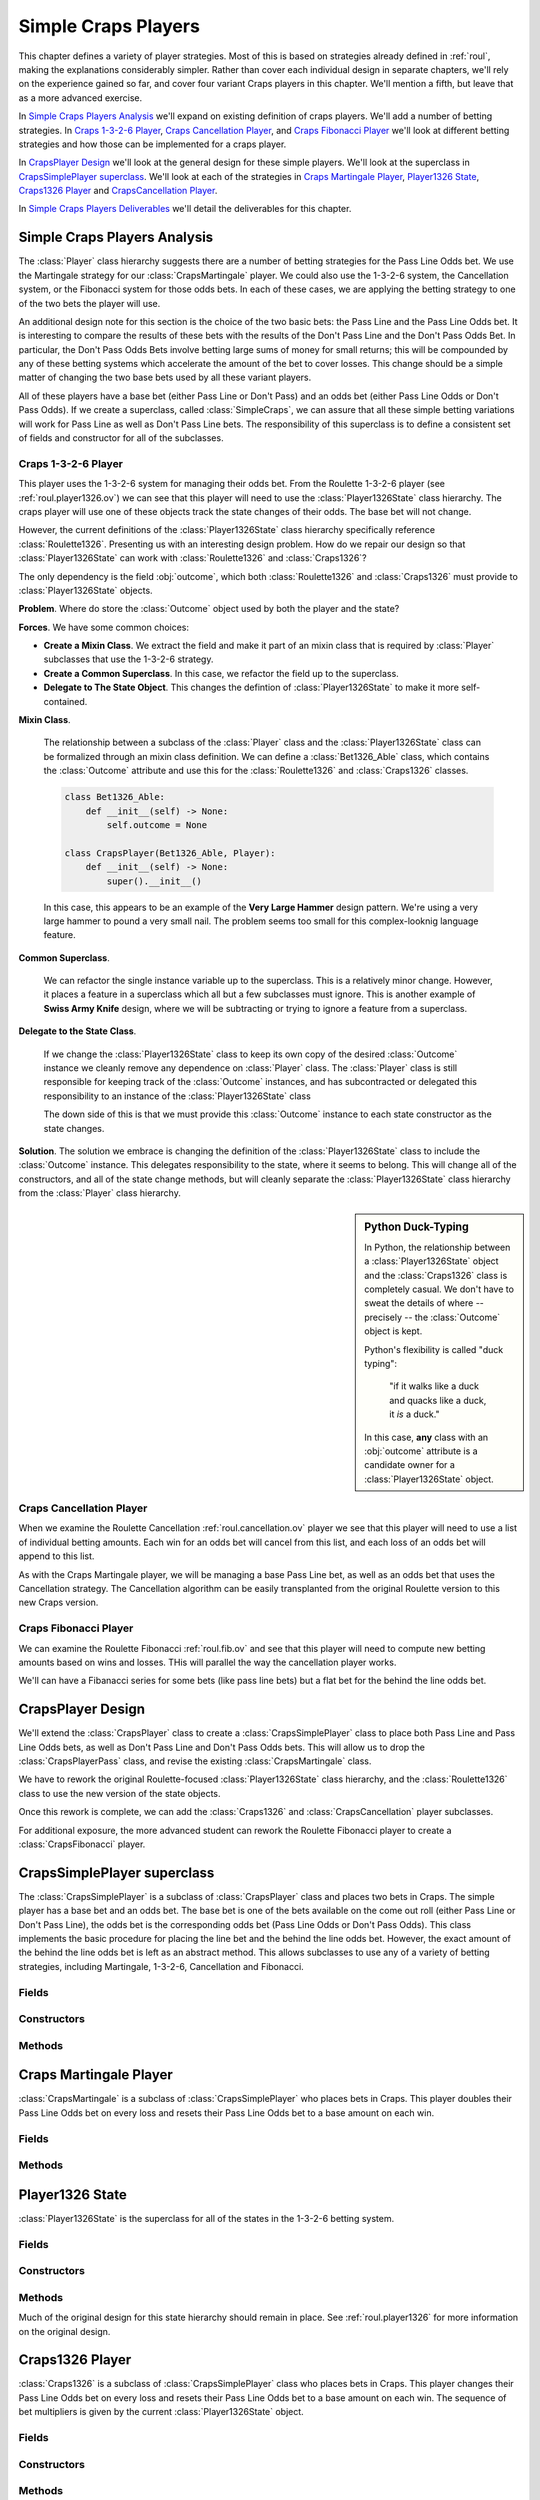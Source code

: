 
Simple Craps Players
====================

This chapter defines a variety of player strategies. Most of this is
based on strategies already defined in :ref:`roul`, making the
explanations considerably simpler. Rather than cover each individual
design in separate chapters, we'll rely on the experience gained so far,
and cover four variant Craps players in this chapter. We'll mention a
fifth, but leave that as a more advanced exercise.

In `Simple Craps Players Analysis`_ we'll expand on existing definition
of craps players. We'll add a number of betting strategies.
In `Craps 1-3-2-6 Player`_, `Craps Cancellation Player`_, and
`Craps Fibonacci Player`_ we'll look at different betting strategies
and how those can be implemented for a craps player.

In `CrapsPlayer Design`_ we'll look at the general design for these
simple players. We'll look at the superclass in `CrapsSimplePlayer superclass`_.
We'll look at each of the strategies in `Craps Martingale Player`_,
`Player1326 State`_, `Craps1326 Player`_ and `CrapsCancellation Player`_.

In `Simple Craps Players Deliverables`_ we'll detail the deliverables
for this chapter.

Simple Craps Players Analysis
-------------------------------

The :class:`Player` class hierarchy suggests there are a number
of betting strategies for the Pass Line Odds bet. We
use the Martingale strategy for our :class:`CrapsMartingale` player.
We could also use the 1-3-2-6 system, the Cancellation system, or the
Fibonacci system for those odds bets. In each of these cases, we are
applying the betting strategy to one of the two bets the player will use.



An additional design note for this section is the choice of the two
basic bets: the Pass Line and the Pass Line Odds bet. It is interesting
to compare the results of these bets with the results of the Don't Pass
Line and the Don't Pass Odds Bet. In particular, the Don't Pass Odds
Bets involve betting large sums of money for small returns; this will be
compounded by any of these betting systems which accelerate the amount
of the bet to cover losses. This change should be a simple matter of
changing the two base bets used by all these variant players.


All of these players have a base bet (either Pass Line or Don't Pass)
and an odds bet (either Pass Line Odds or Don't Pass Odds). If we create
a superclass, called :class:`SimpleCraps`, we can assure that all
these simple betting variations will work for Pass Line as well as Don't
Pass Line bets. The responsibility of this superclass is to define a
consistent set of fields and constructor for all of the subclasses.


Craps 1-3-2-6 Player
~~~~~~~~~~~~~~~~~~~~~

This player uses the 1-3-2-6 system for managing their
odds bet. From the Roulette 1-3-2-6 player (see :ref:`roul.player1326.ov`) we can
see that this player will need to use the :class:`Player1326State`
class hierarchy. The craps player will use one of these objects track
the state changes of their odds. The base bet will not change.


However, the current definitions of the :class:`Player1326State`
class hierarchy specifically reference :class:`Roulette1326`.
Presenting us with an interesting design problem. How do we repair our
design so that :class:`Player1326State` can work with :class:`Roulette1326`
and :class:`Craps1326`?

The only dependency is the field :obj:`outcome`,
which both :class:`Roulette1326` and :class:`Craps1326` must
provide to :class:`Player1326State` objects.

**Problem**. Where do store the :class:`Outcome` object
used by both the player and the state?

**Forces**.
We have some common choices:

-   **Create a Mixin Class**.
    We extract the field and make it part of an mixin class that is required by :class:`Player` subclasses
    that use the 1-3-2-6 strategy.

-   **Create a Common Superclass**.
    In this case, we refactor the field up to the superclass.

-   **Delegate to The State Object**.
    This changes the defintion of :class:`Player1326State`
    to make it more self-contained.

**Mixin Class**.

    The relationship between a subclass of the :class:`Player` class
    and the :class:`Player1326State` class can be formalized through an
    mixin class definition. We can define a  :class:`Bet1326_Able` class,
    which contains the :class:`Outcome` attribute and use this for the
    :class:`Roulette1326` and :class:`Craps1326` classes.

    ..  code-block:: python

        class Bet1326_Able:
            def __init__(self) -> None:
                self.outcome = None

        class CrapsPlayer(Bet1326_Able, Player):
            def __init__(self) -> None:
                super().__init__()

    In this case, this appears to be an example of the **Very
    Large Hammer** design pattern. We're using a very large hammer
    to pound a very small nail. The problem seems too small for this
    complex-looknig language feature.

**Common Superclass**.

    We can refactor the single instance variable up to the superclass.
    This is a relatively minor change. However, it places a
    feature in a superclass which all but a few subclasses must
    ignore. This is another example of **Swiss Army Knife**
    design, where we will be subtracting or trying to ignore a feature from a superclass.

**Delegate to the State Class**.

    If we change the :class:`Player1326State` class to
    keep its own copy of the desired :class:`Outcome` instance we cleanly
    remove any dependence on :class:`Player` class. The :class:`Player` class
    is still responsible for keeping track of the :class:`Outcome` instances,
    and has subcontracted or delegated this responsibility to an
    instance of the :class:`Player1326State` class

    The down side of this is
    that we must provide this :class:`Outcome` instance to each state
    constructor as the state changes.

**Solution**. The solution we embrace is changing the definition of the :class:`Player1326State` class
to include the :class:`Outcome` instance. This delegates responsibility to
the state, where it seems to belong. This will change all of the
constructors, and all of the state change methods, but will cleanly
separate the :class:`Player1326State` class hierarchy from the :class:`Player`
class hierarchy.

..  sidebar:: Python Duck-Typing

    In Python, the relationship between a :class:`Player1326State` object
    and the :class:`Craps1326` class is completely casual.  We don't have to
    sweat the details of where -- precisely -- the :class:`Outcome` object
    is kept.

    Python's flexibility is called "duck typing":

        "if it walks like a duck and quacks like a duck, it *is* a duck."

    In this case, **any** class with an :obj:`outcome` attribute is a
    candidate owner for a :class:`Player1326State` object.

Craps Cancellation Player
~~~~~~~~~~~~~~~~~~~~~~~~~

When we examine the Roulette Cancellation :ref:`roul.cancellation.ov` player
we see that this player will need to use a list of individual betting
amounts. Each win for an odds bet will cancel from this list, and each
loss of an odds bet will append to this list.

As with the Craps Martingale player, we will be managing a base Pass
Line bet, as well as an odds bet that uses the Cancellation strategy.
The Cancellation algorithm can be easily transplanted from the original
Roulette version to this new Craps version.

Craps Fibonacci Player
~~~~~~~~~~~~~~~~~~~~~~

We can examine the Roulette Fibonacci :ref:`roul.fib.ov`
and see that this player will need to compute new betting amounts based
on wins and losses. THis will parallel the way the cancellation player
works.

We'll can have a Fibanacci series for some bets (like pass line bets)
but a flat bet for the behind the line odds bet.


CrapsPlayer Design
-------------------

We'll extend the :class:`CrapsPlayer` class to create a :class:`CrapsSimplePlayer` class
to place both Pass Line and Pass Line Odds bets, as well as Don't
Pass Line and Don't Pass Odds bets. This will allow us to drop the :class:`CrapsPlayerPass`
class, and revise the existing :class:`CrapsMartingale` class.

We have to rework the original Roulette-focused :class:`Player1326State` class
hierarchy, and the :class:`Roulette1326` class to use the new
version of the state objects.

Once this rework is complete, we can add the :class:`Craps1326` and :class:`CrapsCancellation`
player subclasses.

For additional exposure, the more advanced student can rework the
Roulette Fibonacci player to create a :class:`CrapsFibonacci` player.



CrapsSimplePlayer superclass
------------------------------

..  class:: CrapsSimplePlayer

    The :class:`CrapsSimplePlayer` is a subclass of :class:`CrapsPlayer` class
    and places two bets in Craps. The simple player has a base bet and an
    odds bet. The base bet is one of the bets available on the come out roll
    (either Pass Line or Don't Pass Line), the odds bet is the corresponding
    odds bet (Pass Line Odds or Don't Pass Odds). This class implements the
    basic procedure for placing the line bet and the behind the line odds
    bet. However, the exact amount of the behind the line odds bet is left
    as an abstract method. This allows subclasses to use any of a variety of
    betting strategies, including Martingale, 1-3-2-6, Cancellation and Fibonacci.


Fields
~~~~~~~

..  attribute:: CrapsSimplePlayer.lineOutcome

    :class:`Outcome` for either Pass Line or Don't Pass Line.
    A right bettor will use a Pass Line bet; a wrong bettor
    will use the Don't Pass Line.


..  attribute:: CrapsSimplePlayer.oddsOutcome

    :class:`Outcome` for the matching odds bet.  This
    is either the Pass Line Odds or Don't Pass Line Odds bet.

    A right bettor will use a Pass Line Odds bet; a wrong bettor
    will use the Don't Pass Line Odds.

Constructors
~~~~~~~~~~~~~~


..  method:: CrapsSimplePlayer.__init__(self, table: Table, line: Outcome, odds: Outcome) -> None

    :param table: The table on which bets are palced
    :type table: :class:`CrapsTable`

    :param line: The line bet outcome
    :type line: :class:`Outcome`

    :param odds: The odds bet outcome
    :type odds: :class:`Outcome`


    Constructs the :class:`CrapsSimplePlayer` instance with a specific :class:`Table` object
    for placing :class:`Bet` instances. Additionally a line bet (Pass Line
    or Don't Pass Line) and odds bet (Pass Line Odds or Don't Pass Odds)
    are provided to this constructor. This allows us to make either Pass
    Line or Don't Pass Line players.


Methods
~~~~~~~~~


..  method:: CrapsSimplePlayer.placeBets(self) -> None



    Updates the :class:`Table` instance
    with the various :class:`Bet` instances. There are two basic betting rules.

    #.  If there is no line bet, create the line :class:`Bet` instance from the
        :obj:`line` :class:`Outcome` object.

    #.  If there is no odds bet, create the behind the line odds :class:`Bet` instance
        from the :obj:`odds` :class:`Outcome` object.

    It's essentual to check the price of the :class:`Bet` instance before placing
    it. Particularly, Don't Pass Odds bets may have a price that exceeds
    the player's stake. This means that the :class:`Bet` object must
    be constructed, then the price tested against the :obj:`stake`
    to see if the player can even afford it. If the :obj:`stake` is
    greater than or equal to the price, subtract the price and place the
    bet. Otherwise, simply ignore it the unafforable :class:`Bet` object.


Craps Martingale Player
------------------------

..  class:: CrapsMartingale


    :class:`CrapsMartingale` is a subclass of :class:`CrapsSimplePlayer`
    who places bets in Craps. This player doubles their Pass Line Odds bet
    on every loss and resets their Pass Line Odds bet to a base amount on
    each win.


Fields
~~~~~~~~~

..  attribute:: CrapsMartingale.lossCount

    The number of losses. This is the number of times to double the pass
    line odds bet.

..  attribute:: CrapsMartingale.betMultiple

    The the bet multiplier, based on the number of losses. This starts
    at 1, and is reset to 1 on each win. It is doubled in each loss.
    This is always :math:`betMultiple = 2^{lossCount}`.


Methods
~~~~~~~~~~


..  method:: CrapsMartingale.placeBets(self) -> None


    Extension to the superclass :meth:`placeBets` method.  This
    version sets the amount based on the value of :attr:`CrapsMartingale.betMultiple`.


..  method:: CrapsMartingale.win(self, bet: Bet) -> None

    :param bet: The bet that was a winner
    :type bet: :class:`Bet`


    Uses the superclass :meth:`win`
    method to update the stake with an amount won. This method then resets
    :obj:`lossCount` to zero, and resets :obj:`betMultiple` to :literal:`1`.




..  method:: CrapsMartingale.lose(self, bet: Bet) -> None

    :param bet: The bet that was a loser
    :type bet: :class:`Bet`


    Increments :obj:`lossCount` by :literal:`1`
    and doubles :obj:`betMultiple`.


Player1326 State
------------------

:class:`Player1326State` is the superclass for all of the states in
the 1-3-2-6 betting system.

Fields
~~~~~~~~~~

..  attribute:: Player1326State.outcome

    The :class:`Outcome` instance on which a :class:`Player`  will bet.

Constructors
~~~~~~~~~~~~~



..  method:: Player1326State.__init__(self, outcome: Outcome) -> None

    :param outcome: The outcome on which to bet
    :type outcome: Outcome


    The constructor for this class saves :class:`Outcome` instance on which a
    :class:`Player`  will bet.


Methods
~~~~~~~~~

Much of the original design for this state hierarchy should remain in place.
See :ref:`roul.player1326` for more information on the original design.



..  method:: Player1326State.nextLost(self) -> Player1326State


    Constructs the new :class:`Player1326State` instance to be used
    when the bet was a loser. This method is the same for each subclass:
    it creates a new instance of :class:`Player1326NoWins` class.

    This method is defined in the superclass to assure that
    it is available for each subclass. This will use the :obj:`outcome`
    to be sure the new state has the :class:`Outcome` object on which the owning
    Player will be  betting.


Craps1326 Player
----------------

..  class:: Craps1326

    :class:`Craps1326` is a subclass of :class:`CrapsSimplePlayer` class
    who places bets in Craps. This player changes their Pass Line Odds bet
    on every loss and resets their Pass Line Odds bet to a base amount on
    each win. The sequence of bet multipliers is given by the current :class:`Player1326State`
    object.


Fields
~~~~~~~~

..  attribute:: Player1326State.state

    This is the current state of the 1-3-2-6 betting system. It will be
    an instance of one of the four states: No Wins, One Win, Two Wins or
    Three Wins.


Constructors
~~~~~~~~~~~~~~~



..  method:: Player1326.__init__(self, table: CrapsTable, line: Outcome, odds: Outcome) -> None

    :param table: The table on which bets are palced
    :type table: :class:`CrapsTable`

    :param line: The line bet outcome
    :type line: :class:`Outcome`

    :param odds: The odds bet outcome
    :type odds: :class:`Outcome`


    Uses the superclass to initialize the :class:`Craps1326` instance with a specific
    :class:`Table` object for placing :class:`Bet` instances, and set the line
    bet (Pass Line or Don't Pass Line) and odds bet (Pass Line Odds or
    Don't Pass Odds).

    Then the initial state is an instance of the  :class:`Player1326NoWins` class, constructed using the odds bet.

Methods
~~~~~~~~


..  method:: Player1326.placeBets(self) -> None


    Updates the :class:`Table` instance
    with a bet created by the current state. This method delegates the
    bet creation to :obj:`state` object's :meth:`currentBet` method.


..  method:: Player1326.win(self, bet: Bet) -> None

    :param bet: The bet that was a winner
    :type bet: :class:`Bet`


    Uses the superclass method to update the
    stake with an amount won. Uses the current state to determine what
    the next state will be by calling :obj:`state`\ 's objects :meth:`nextWon`
    method and saving the new state in :obj:`state`


..  method:: Player1326.lose(self, bet: Bet) -> None

    :param bet: The bet that was a loser
    :type bet: :class:`Bet`


    Uses the current state to determine what the
    next state will be. This method delegates the next state decision to :obj:`state`
    object's :meth:`nextLost` method, saving the result in :obj:`state`.


CrapsCancellation Player
-------------------------

..  class:: CrapsCancellation

    :class:`CrapsCancellation` is a subclass of :class:`CrapsSimplePlayer`
    who places bets in Craps. This player changes their Pass Line Odds bet
    on every win and loss using a budget to which losses are appended and
    winings are cancelled.


Fields
~~~~~~~

..  attribute:: CrapsCancellation.sequence

    This :class:`list` keeps the bet amounts; wins are removed
    from this list and losses are appended to this list. THe current bet
    is the first value plus the last value.


Constructors
~~~~~~~~~~~~~~


..  method:: CrapsCancellation.__init__(self, table: CrapsTable, line: Outcome, odds: Outcome) -> None

    :param table: The table on which bets are palced
    :type table: :class:`CrapsTable`

    :param line: The line bet outcome
    :type line: :class:`Outcome`

    :param odds: The odds bet outcome
    :type odds: :class:`Outcome`



    Invokes the superclass constructor to initialize this instance of :class:`CrapsCancellation`.
    Then calls :meth:`resetSequence` to create the betting budget.


Methods
~~~~~~~

There are few real changes to the original implementation of CancellationPlayer.

See :ref:`roul.cancellation` for more information.


..  method:: CrapsCancellation.placeBets(self) -> None


    Creates a bet from the
    sum of the first and last values of :obj:`sequence` and the preferred
    outcome.

    This uses the essential line bet and odds bet algorithm defined above.
    If no line bet, this is created.

    If there's a line bet and no odds bet, then the odds bet is created.

    If both bets are created, there is no more betting to do.


Simple Craps Players Deliverables
----------------------------------

There are eight deliverables for this exercise.

-   The :class:`CrapsSimplePlayer` abstract superclass. Since this
    class doesn't have a body for the :meth:`oddsBet` method, it
    can't be unit tested directly.

-   A revised :class:`CrapsMartingale` class, that is a proper
    subclass of :class:`CrapsSimplePlayer`. The existing unit test for
    :class:`CrapsMartingale` should continue to work correctly after
    these changes.

-   A revised :class:`Player1326State` class hierarchy. Each
    subclass will use the :obj:`outcome` field instead of getting
    this information from a :class:`Player1326` instance. The unit
    tests will have to be revised slightly to reflect the changed
    constructors for this class.

-   A revised :class:`Roulette1326` class, which reflects the
    changed constructors for this :class:`Player1326State`. The
    unit tests should indicate that this change has no adverse effect.

-   The :class:`Craps1326` subclass of :class:`CrapsSimplePlayer`.
    This will use the revised :class:`Player1326State`.

-   A unit test class for :class:`Craps1326`. This test should
    synthesize a fixed list of :class:`Outcome` instances, :class:`Throw` instances,
    and calls a :class:`Craps1326` instance with various
    sequences of craps, naturals and points to assure that the bet
    changes appropriately.

-   The :class:`CrapsCancellation` subclass of :class:`CrapsSimplePlayer`.

-   A unit test class for :class:`CrapsCancellation`. This test
    should synthesize a fixed list of :class:`Outcome` instances, :class:`Throw` instances,
    and calls a :class:`CrapsCancellation` instance with various
    sequences of craps, naturals and points to assure that the bet
    changes appropriately.

Looking Forward
---------------

This is a large  number of alternative playing strategies. It's important to see how the
betting schemes are their own class hierarchy, separate from the overall players.

In the next chapter we'll at some more stateful player alterives. In this case,
a player that counts rolls and adds "hedge bets" to guard against losses.
